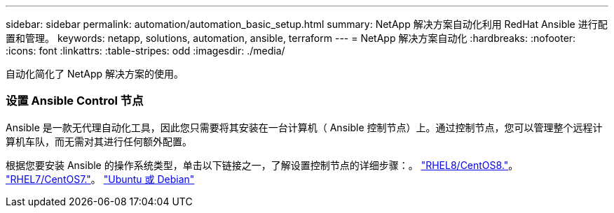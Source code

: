 ---
sidebar: sidebar 
permalink: automation/automation_basic_setup.html 
summary: NetApp 解决方案自动化利用 RedHat Ansible 进行配置和管理。 
keywords: netapp, solutions, automation, ansible, terraform 
---
= NetApp 解决方案自动化
:hardbreaks:
:nofooter: 
:icons: font
:linkattrs: 
:table-stripes: odd
:imagesdir: ./media/


[role="lead"]
自动化简化了 NetApp 解决方案的使用。



=== 设置 Ansible Control 节点

Ansible 是一款无代理自动化工具，因此您只需要将其安装在一台计算机（ Ansible 控制节点）上。通过控制节点，您可以管理整个远程计算机车队，而无需对其进行任何额外配置。

根据您要安装 Ansible 的操作系统类型，单击以下链接之一，了解设置控制节点的详细步骤：。 link:automation_rhel8_centos8_setup.adoc["RHEL8/CentOS8."^]。 link:automation_rhel7_centos7_setup.adoc["RHEL7/CentOS7."^]。 link:automation_ubuntu_debian_setup.adoc["Ubuntu 或 Debian"^]
